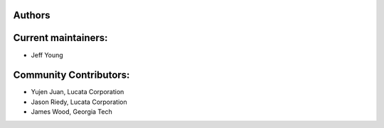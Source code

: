 Authors
-------

Current maintainers:
------
* Jeff Young

Community Contributors:
------
* Yujen Juan, Lucata Corporation
* Jason Riedy, Lucata Corporation 
* James Wood, Georgia Tech
